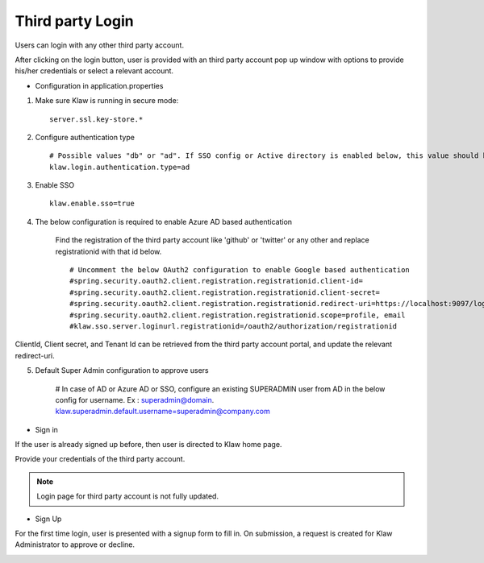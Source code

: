 Third party Login
=================

Users can login with any other third party account.

After clicking on the login button, user is provided with an third party account pop up window with options to provide his/her credentials or select a relevant account.

* Configuration in application.properties

1. Make sure Klaw is running in secure mode::

    server.ssl.key-store.*

2. Configure authentication type ::

    # Possible values "db" or "ad". If SSO config or Active directory is enabled below, this value should be "ad"
    klaw.login.authentication.type=ad

3. Enable SSO ::

    klaw.enable.sso=true

4. The below configuration is required to enable Azure AD based authentication

    Find the registration of the third party account like 'github' or 'twitter' or any other and replace registrationid with that id below. ::

    # Uncomment the below OAuth2 configuration to enable Google based authentication
    #spring.security.oauth2.client.registration.registrationid.client-id=
    #spring.security.oauth2.client.registration.registrationid.client-secret=
    #spring.security.oauth2.client.registration.registrationid.redirect-uri=https://localhost:9097/login/oauth2/code/google
    #spring.security.oauth2.client.registration.registrationid.scope=profile, email
    #klaw.sso.server.loginurl.registrationid=/oauth2/authorization/registrationid

ClientId, Client secret, and Tenant Id can be retrieved from the third party account portal, and update the relevant redirect-uri.

5. Default Super Admin configuration to approve users

    # In case of AD or Azure AD or SSO, configure an existing SUPERADMIN user from AD in the below config for username. Ex : superadmin@domain.
    klaw.superadmin.default.username=superadmin@company.com


* Sign in

If the user is already signed up before, then user is directed to Klaw home page.

.. image:: /../../../_static/images/authentication/OAuthLogin.png

Provide your credentials of the third party account.

.. note:: Login page for third party account is not fully updated.

* Sign Up

For the first time login, user is presented with a signup form to fill in. On submission, a request is created for Klaw Administrator
to approve or decline.

.. image:: /../../../_static/images/authentication/OAuthSignupForm.png